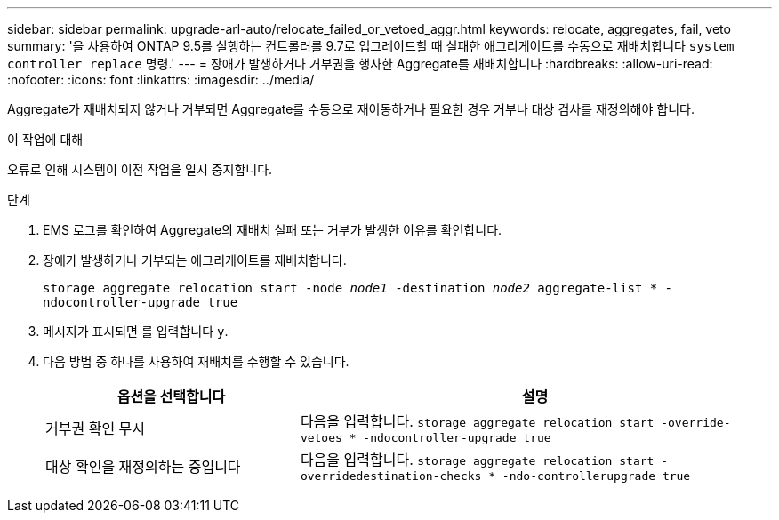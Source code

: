 ---
sidebar: sidebar 
permalink: upgrade-arl-auto/relocate_failed_or_vetoed_aggr.html 
keywords: relocate, aggregates, fail, veto 
summary: '을 사용하여 ONTAP 9.5를 실행하는 컨트롤러를 9.7로 업그레이드할 때 실패한 애그리게이트를 수동으로 재배치합니다 `system controller replace` 명령.' 
---
= 장애가 발생하거나 거부권을 행사한 Aggregate를 재배치합니다
:hardbreaks:
:allow-uri-read: 
:nofooter: 
:icons: font
:linkattrs: 
:imagesdir: ../media/


[role="lead"]
Aggregate가 재배치되지 않거나 거부되면 Aggregate를 수동으로 재이동하거나 필요한 경우 거부나 대상 검사를 재정의해야 합니다.

.이 작업에 대해
오류로 인해 시스템이 이전 작업을 일시 중지합니다.

.단계
. EMS 로그를 확인하여 Aggregate의 재배치 실패 또는 거부가 발생한 이유를 확인합니다.
. 장애가 발생하거나 거부되는 애그리게이트를 재배치합니다.
+
`storage aggregate relocation start -node _node1_ -destination _node2_ aggregate-list * -ndocontroller-upgrade true`

. 메시지가 표시되면 를 입력합니다 `y`.
. 다음 방법 중 하나를 사용하여 재배치를 수행할 수 있습니다.
+
[cols="35,65"]
|===
| 옵션을 선택합니다 | 설명 


| 거부권 확인 무시 | 다음을 입력합니다.
`storage aggregate relocation start -override-vetoes * -ndocontroller-upgrade true` 


| 대상 확인을 재정의하는 중입니다 | 다음을 입력합니다.
`storage aggregate relocation start -overridedestination-checks * -ndo-controllerupgrade true` 
|===

